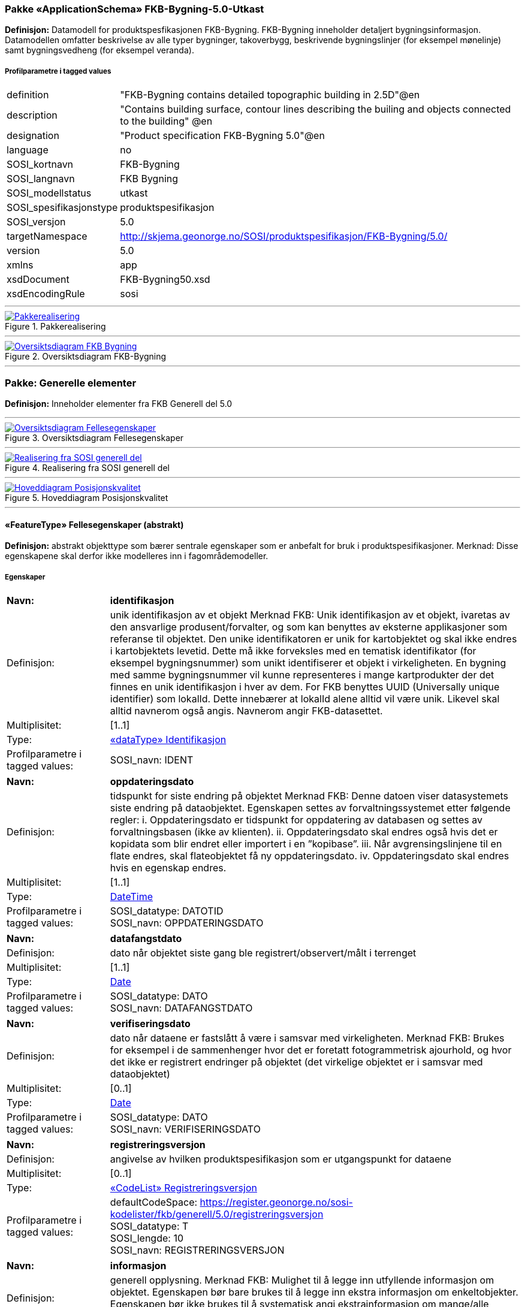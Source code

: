 === Pakke «ApplicationSchema» FKB-Bygning-5.0-Utkast
*Definisjon:* Datamodell for produktspesfikasjonen FKB-Bygning. FKB-Bygning inneholder detaljert bygningsinformasjon. Datamodellen omfatter beskrivelse av alle typer bygninger, takoverbygg, beskrivende bygningslinjer (for eksempel mønelinje) samt bygningsvedheng (for eksempel veranda).
 
===== Profilparametre i tagged values
[cols="20,80"]
|===
|definition
|"FKB-Bygning contains detailed topographic building in 2.5D"@en
 
|description
|"Contains building surface, contour lines describing the builing and objects connected to the building" @en
 
|designation
|"Product specification FKB-Bygning 5.0"@en
 
|language
|no
 
|SOSI_kortnavn
|FKB-Bygning
 
|SOSI_langnavn
|FKB Bygning
 
|SOSI_modellstatus
|utkast
 
|SOSI_spesifikasjonstype
|produktspesifikasjon
 
|SOSI_versjon
|5.0
 
|targetNamespace
|http://skjema.geonorge.no/SOSI/produktspesifikasjon/FKB-Bygning/5.0/
 
|version
|5.0
 
|xmlns
|app
 
|xsdDocument
|FKB-Bygning50.xsd
 
|xsdEncodingRule
|sosi
 
|===
 
'''
 
.Pakkerealisering 
image::diagrammer/Pakkerealisering.png[link=diagrammer/Pakkerealisering.png, Alt="Diagram med navn Pakkerealisering som viser UML-klasser beskrevet i teksten nedenfor."]
 
'''
 
.Oversiktsdiagram FKB-Bygning 
image::diagrammer/Oversiktsdiagram FKB-Bygning.png[link=diagrammer/Oversiktsdiagram FKB-Bygning.png, Alt="Diagram med navn Oversiktsdiagram FKB-Bygning som viser UML-klasser beskrevet i teksten nedenfor."]
<<<
'''
=== Pakke: Generelle elementer
*Definisjon:* Inneholder elementer fra FKB Generell del 5.0
 
'''
 
.Oversiktsdiagram Fellesegenskaper 
image::diagrammer/Oversiktsdiagram Fellesegenskaper.png[link=diagrammer/Oversiktsdiagram Fellesegenskaper.png, Alt="Diagram med navn Oversiktsdiagram Fellesegenskaper som viser UML-klasser beskrevet i teksten nedenfor."]
 
'''
 
.Realisering fra SOSI generell del 
image::diagrammer/Realisering fra SOSI generell del.png[link=diagrammer/Realisering fra SOSI generell del.png, Alt="Diagram med navn Realisering fra SOSI generell del som viser UML-klasser beskrevet i teksten nedenfor."]
 
'''
 
.Hoveddiagram Posisjonskvalitet 
image::diagrammer/Hoveddiagram Posisjonskvalitet.png[link=diagrammer/Hoveddiagram Posisjonskvalitet.png, Alt="Diagram med navn Hoveddiagram Posisjonskvalitet som viser UML-klasser beskrevet i teksten nedenfor."]
 
'''
 
[[fellesegenskaper]]
==== «FeatureType» Fellesegenskaper (abstrakt)
*Definisjon:* abstrakt objekttype som bærer sentrale egenskaper som er anbefalt for bruk i produktspesifikasjoner.    Merknad: Disse egenskapene skal derfor ikke modelleres inn i fagområdemodeller.
 
===== Egenskaper
[cols="20,80"]
|===
|*Navn:* 
|*identifikasjon*
 
|Definisjon: 
|unik identifikasjon av et objekt     Merknad FKB:  Unik identifikasjon av et objekt, ivaretas av den ansvarlige produsent/forvalter, og som kan benyttes av eksterne applikasjoner som referanse til objektet.  Den unike identifikatoren er unik for kartobjektet og skal ikke endres i kartobjektets levetid. Dette må ikke forveksles med en tematisk identifikator (for eksempel bygningsnummer) som unikt identifiserer et objekt i virkeligheten. En bygning med samme bygningsnummer vil kunne representeres i mange kartprodukter der det finnes en unik identifikasjon i hver av dem.  For FKB benyttes UUID (Universally unique identifier) som lokalId. Dette innebærer at lokalId alene alltid vil være unik. Likevel skal alltid navnerom også angis. Navnerom angir FKB-datasettet.
 
|Multiplisitet: 
|[1..1]
 
|Type: 
|<<identifikasjon,«dataType» Identifikasjon>>
|Profilparametre i tagged values: 
|
SOSI_navn: IDENT + 
|===
[cols="20,80"]
|===
|*Navn:* 
|*oppdateringsdato*
 
|Definisjon: 
|tidspunkt for siste endring på objektet     Merknad FKB:     Denne datoen viser datasystemets siste endring på dataobjektet. Egenskapen settes av forvaltningssystemet etter følgende regler:    i. Oppdateringsdato er tidspunkt for oppdatering av databasen og settes av forvaltningsbasen (ikke av klienten).    ii. Oppdateringsdato skal endres også hvis det er kopidata som blir endret eller importert i en ”kopibase”.    iii. Når avgrensingslinjene til en flate endres, skal flateobjektet få ny oppdateringsdato.    iv. Oppdateringsdato skal endres hvis en egenskap endres.
 
|Multiplisitet: 
|[1..1]
 
|Type: 
|http://skjema.geonorge.no/SOSI/basistype/DateTime[DateTime]
|Profilparametre i tagged values: 
|
SOSI_datatype: DATOTID + 
SOSI_navn: OPPDATERINGSDATO + 
|===
[cols="20,80"]
|===
|*Navn:* 
|*datafangstdato*
 
|Definisjon: 
|dato når objektet siste gang ble registrert/observert/målt i terrenget  
 
|Multiplisitet: 
|[1..1]
 
|Type: 
|http://skjema.geonorge.no/SOSI/basistype/Date[Date]
|Profilparametre i tagged values: 
|
SOSI_datatype: DATO + 
SOSI_navn: DATAFANGSTDATO + 
|===
[cols="20,80"]
|===
|*Navn:* 
|*verifiseringsdato*
 
|Definisjon: 
|dato når dataene er fastslått å være i samsvar med virkeligheten.    Merknad FKB:  Brukes for eksempel i de sammenhenger hvor det er foretatt fotogrammetrisk ajourhold, og hvor det ikke er registrert endringer på objektet (det virkelige objektet er i samsvar med dataobjektet)
 
|Multiplisitet: 
|[0..1]
 
|Type: 
|http://skjema.geonorge.no/SOSI/basistype/Date[Date]
|Profilparametre i tagged values: 
|
SOSI_datatype: DATO + 
SOSI_navn: VERIFISERINGSDATO + 
|===
[cols="20,80"]
|===
|*Navn:* 
|*registreringsversjon*
 
|Definisjon: 
|angivelse av hvilken produktspesifikasjon som er utgangspunkt  for dataene
 
|Multiplisitet: 
|[0..1]
 
|Type: 
|<<registreringsversjon,«CodeList» Registreringsversjon>>
|Profilparametre i tagged values: 
|
defaultCodeSpace: https://register.geonorge.no/sosi-kodelister/fkb/generell/5.0/registreringsversjon + 
SOSI_datatype: T + 
SOSI_lengde: 10 + 
SOSI_navn: REGISTRERINGSVERSJON + 
|===
[cols="20,80"]
|===
|*Navn:* 
|*informasjon*
 
|Definisjon: 
|generell opplysning.    Merknad FKB:  Mulighet til å legge inn utfyllende informasjon om objektet. Egenskapen bør bare brukes til å legge inn ekstra informasjon om enkeltobjekter. Egenskapen bør ikke brukes til å systematisk angi ekstrainformasjon om mange/alle objekter i et datasett.
 
|Multiplisitet: 
|[0..1]
 
|Type: 
|http://skjema.geonorge.no/SOSI/basistype/CharacterString[CharacterString]
|Profilparametre i tagged values: 
|
SOSI_datatype: T + 
SOSI_lengde: 255 + 
SOSI_navn: INFORMASJON + 
|===
===== Arv og realiseringer
[cols="20,80"]
|===
|Subtyper:
|<<annenbygning,«featureType» AnnenBygning>> +
<<takoverbygg,«featureType» Takoverbygg>> +
<<bygningsdelelinje,«featureType» Bygningsdelelinje>> +
<<bygning,«featureType» Bygning>> +
<<kvalitetpåkrevd,«FeatureType» KvalitetPåkrevd>> +
<<kvalitetopsjonell,«FeatureType» KvalitetOpsjonell>> +
|Realisering av: 
|«ApplicationSchema» Generelle typer 5.1/SOSI_Fellesegenskaper og SOSI_Objekt::«FeatureType» SOSI_Objekt +
|Realisering av: 
|«ApplicationSchema» FKB Generell del-5.0Utkast::«FeatureType» Fellesegenskaper +
|===
 
'''
 
[[kvalitetpåkrevd]]
==== «FeatureType» KvalitetPåkrevd (abstrakt)
*Definisjon:* abstrakt objekttype med påkrevet kvalitetsangivelse  
 
===== Egenskaper
[cols="20,80"]
|===
|*Navn:* 
|*kvalitet*
 
|Definisjon: 
|beskrivelse av kvaliteten på stedfestingen    Merknad: Denne er identisk med ..KVALITET i tidligere versjoner av SOSI.
 
|Multiplisitet: 
|[1..1]
 
|Type: 
|<<posisjonskvalitet,«dataType» Posisjonskvalitet>>
|Profilparametre i tagged values: 
|
SOSI_navn: KVALITET + 
|===
===== Arv og realiseringer
[cols="20,80"]
|===
|Supertype: 
|<<fellesegenskaper,«FeatureType» Fellesegenskaper>>
 
|Subtyper:
|<<beskrivendebygningsdetalj,«featureType» BeskrivendeBygningsdetalj>> +
<<bygningsavgrensning,«featureType» Bygningsavgrensning>> +
<<takoverbyggkant,«featureType» TakoverbyggKant>> +
<<bygningsvedheng,«featureType» Bygningsvedheng>> +
|Realisering av: 
|«ApplicationSchema» Generelle typer 5.1/SOSI_Fellesegenskaper og SOSI_Objekt::«FeatureType» SOSI_Objekt +
|Realisering av: 
|«ApplicationSchema» FKB Generell del-5.0Utkast::«FeatureType» KvalitetPåkrevd +
|===
 
'''
 
[[kvalitetopsjonell]]
==== «FeatureType» KvalitetOpsjonell (abstrakt)
*Definisjon:* abstrakt objekttype med valgfri kvalitetsangivelse  
 
===== Egenskaper
[cols="20,80"]
|===
|*Navn:* 
|*kvalitet*
 
|Definisjon: 
|beskrivelse av kvaliteten på stedfestingen    Merknad: Denne er identisk med ..KVALITET i tidligere versjoner av SOSI.
 
|Multiplisitet: 
|[0..1]
 
|Type: 
|<<posisjonskvalitet,«dataType» Posisjonskvalitet>>
|Profilparametre i tagged values: 
|
SOSI_navn: KVALITET + 
|===
===== Arv og realiseringer
[cols="20,80"]
|===
|Supertype: 
|<<fellesegenskaper,«FeatureType» Fellesegenskaper>>
 
|Subtyper:
|<<fiktivbygningsavgrensning,«featureType» FiktivBygningsavgrensning>> +
<<bygningsavgrensningtiltak,«featureType» BygningsavgrensningTiltak>> +
|Realisering av: 
|«ApplicationSchema» Generelle typer 5.1/SOSI_Fellesegenskaper og SOSI_Objekt::«FeatureType» SOSI_Objekt +
|===
 
'''
 
[[identifikasjon]]
==== «dataType» Identifikasjon
*Definisjon:* Unik identifikasjon av et objekt i et datasett, forvaltet av den ansvarlige produsent/forvalter, og kan benyttes av eksterne applikasjoner som stabil referanse til objektet.     Merknad 1: Denne objektidentifikasjonen må ikke forveksles med en tematisk objektidentifikasjon, slik som f.eks bygningsnummer.     Merknad 2: Denne unike identifikatoren vil ikke endres i løpet av objektets levetid, og ikke gjenbrukes i andre objekt.
 
===== Profilparametre i tagged values
[cols="20,80"]
|===
|SOSI_navn
|IDENT
 
|===
===== Egenskaper
[cols="20,80"]
|===
|*Navn:* 
|*lokalId*
 
|Definisjon: 
|lokal identifikator av et objekt    Merknad: Det er dataleverendørens ansvar å sørge for at den lokale identifikatoren er unik innenfor navnerommet. For FKB-data benyttes UUID som lokalId.
 
|Multiplisitet: 
|[1..1]
 
|Type: 
|http://skjema.geonorge.no/SOSI/basistype/CharacterString[CharacterString]
|Profilparametre i tagged values: 
|
SOSI_datatype: T + 
SOSI_lengde: 100 + 
SOSI_navn: LOKALID + 
|===
[cols="20,80"]
|===
|*Navn:* 
|*navnerom*
 
|Definisjon: 
|navnerom som unikt identifiserer datakilden til et objekt, anbefales å være en http-URI    Eksempel: http://data.geonorge.no/SentraltStedsnavnsregister/1.0    Merknad : Verdien for nanverom vil eies av den dataprodusent som har ansvar for de unike identifikatorene og må være registrert i data.geonorge.no eller data.norge.no
 
|Multiplisitet: 
|[1..1]
 
|Type: 
|http://skjema.geonorge.no/SOSI/basistype/CharacterString[CharacterString]
|Profilparametre i tagged values: 
|
SOSI_datatype: T + 
SOSI_lengde: 100 + 
SOSI_navn: NAVNEROM + 
|===
[cols="20,80"]
|===
|*Navn:* 
|*versjonId*
 
|Definisjon: 
|identifikasjon av en spesiell versjon av et geografisk objekt (instans)
 
|Multiplisitet: 
|[0..1]
 
|Type: 
|http://skjema.geonorge.no/SOSI/basistype/CharacterString[CharacterString]
|Profilparametre i tagged values: 
|
SOSI_datatype: T + 
SOSI_lengde: 100 + 
SOSI_navn: VERSJONID + 
|===
===== Arv og realiseringer
[cols="20,80"]
|===
|Realisering av: 
|«ApplicationSchema» Generelle typer 5.1/SOSI_Fellesegenskaper og SOSI_Objekt::«dataType» Identifikasjon +
|===
 
'''
 
[[posisjonskvalitet]]
==== «dataType» Posisjonskvalitet
*Definisjon:* beskrivelse av kvaliteten på stedfestingen.    Merknad:  Posisjonskvalitet er ikke konform med  kvalitetsmodellen i ISO slik den er defineret i ISO19157:2013, men er en videreføring av tildligere brukte kvalitetsegenskaper i SOSI. FKB 5.0 innfører en egen variant av datatypen Posisjonskvalitet der kodeliste målemetode er byttet ut med den mer generelle kodelista Datafangstmetode.
 
===== Profilparametre i tagged values
[cols="20,80"]
|===
|SOSI_navn
|KVALITET
 
|===
===== Egenskaper
[cols="20,80"]
|===
|*Navn:* 
|*datafangstmetode*
 
|Definisjon: 
|metode for datafangst.   Egenskapen beskriver datafangstmetode for grunnrisskoordinater (x,y), eller for både grunnriss og høyde (x,y,z) dersom det ikke er oppgitt noen verdi for datafangstmetodeHøyde.
 
|Multiplisitet: 
|[1..1]
 
|Type: 
|<<datafangstmetode,«CodeList» Datafangstmetode>>
|Profilparametre i tagged values: 
|
defaultCodeSpace: https://register.geonorge.no/sosi-kodelister/fkb/generell/5.0/datafangstmetode + 
SOSI_datatype: T + 
SOSI_lengde: 3 + 
SOSI_navn: DATAFANGSTMETODE + 
|===
[cols="20,80"]
|===
|*Navn:* 
|*nøyaktighet*
 
|Definisjon: 
|standardavviket til posisjoneringa av objektet oppgitt i cm    I de aller fleste sammenhenger benyttes en anslått eller forventet verdi for standardavvik, men dersom man har en beregnet verdi skal denne benyttes.     For objekter med punktgeometri benyttes verdi for punktstandardavvik. For objekter med kurvegeometri benyttes standardavviket for tverravviket fra kurva. For objekter med overflate- eller volumgeometri er forståelsen at standardavviket beregnes ut fra (3D) avvikene mellom sann posisjon og nærmeste punkt på overflata.     Merknad:  Verdien er ment å beskrive nøyaktigheten til objektet sammenlignet med sann verdi. Standardavvik er i utgangspunktet et mål på det tilfeldige avviket og det innebærer at vi forutsetter at det systematiske avviket i liten grad påvirker nøyaktigheten til posisjoneringa. For fotogrammetriske data settes som hovedregel verdien lik kravet til standardavvik ved datafangst. Se standarden Geodatakvalitet for nærmere definisjon av standardavvik og hvordan dette defineres, beregnes og kontrolleres.
 
|Multiplisitet: 
|[0..1]
 
|Type: 
|http://skjema.geonorge.no/SOSI/basistype/Integer[Integer]
|Profilparametre i tagged values: 
|
SOSI_datatype: H + 
SOSI_lengde: 6 + 
SOSI_navn: NØYAKTIGHET + 
|===
[cols="20,80"]
|===
|*Navn:* 
|*synbarhet*
 
|Definisjon: 
|beskrivelse av hvor godt objektene framgår i datagrunnlaget for posisjonering (f.eks. flybildene).
 
|Multiplisitet: 
|[0..1]
 
|Type: 
|<<synbarhet,«CodeList» Synbarhet>>
|Profilparametre i tagged values: 
|
defaultCodeSpace: https://register.geonorge.no/sosi-kodelister/fkb/generell/5.0/synbarhet + 
SOSI_datatype: H + 
SOSI_lengde: 1 + 
SOSI_navn: SYNBARHET + 
|===
[cols="20,80"]
|===
|*Navn:* 
|*datafangstmetodeHøyde*
 
|Definisjon: 
|metoden brukt for høyderegistrering av posisjon.    Det er bare nødvending å angi en verdi for egenskapen dersom datafangstmetode for høyde avviker fra datafangstmetode for grunnriss.    
 
|Multiplisitet: 
|[0..1]
 
|Type: 
|<<datafangstmetode,«CodeList» Datafangstmetode>>
|Profilparametre i tagged values: 
|
defaultCodeSpace: https://register.geonorge.no/sosi-kodelister/fkb/generell/5.0/datafangstmetode + 
SOSI_datatype: T + 
SOSI_lengde: 3 + 
SOSI_navn: DATAFANGSTMETODEHØYDE + 
|===
[cols="20,80"]
|===
|*Navn:* 
|*nøyaktighetHøyde*
 
|Definisjon: 
|standardavviket til posisjoneringa av objektet oppgitt i cm    I de aller fleste sammenhenger benyttes en anslått eller forventet verdi for standardavviket, men dersom man faktisk har standardavviket til posisjoneringa av objektet oppgitt i cm    I de aller fleste sammenhenger benyttes en anslått eller forventet verdi for standardavvik, men dersom man har en beregnet verdi skal denne benyttes.     Merknad:  Verdien er ment å beskrive nøyaktigheten til objektet sammenlignet med sann verdi. Standardavvik er i utgangspunktet et mål på det tilfeldige avviket og det innebærer at vi forutsetter at det systematiske avviket i liten grad påvirker nøyaktigheten til posisjoneringa. For fotogrammetriske data settes som hovedregel verdien lik kravet til standardavvik ved datafangst. Se standarden Geodatakvalitet for nærmere definisjon av standardavvik og hvordan dette defineres, beregnes og kontrolleres.    
 
|Multiplisitet: 
|[0..1]
 
|Type: 
|http://skjema.geonorge.no/SOSI/basistype/Integer[Integer]
|Profilparametre i tagged values: 
|
SOSI_datatype: H + 
SOSI_lengde: 6 + 
SOSI_navn: H-NØYAKTIGHET + 
|===
===== Restriksjoner
[cols="20,80"]
|===
|*Navn:* 
|*ugyldige datafangstmetoder for høyde*
 
|Beskrivelse: 
|inv: self.datafangstmetodeHøyde &lt;&gt; 'dig'  --Datafangstmetode Digitalisert skal ikke brukes på egenskapen datafangstmetodeHøyde
 
|===
===== Arv og realiseringer
[cols="20,80"]
|===
|Realisering av: 
|«ApplicationSchema» Generelle typer 5.1/SOSI_Fellesegenskaper og SOSI_Objekt::«dataType» Posisjonskvalitet +
|===
 
'''
 
[[synbarhet]]
==== «CodeList» Synbarhet
*Definisjon:* synbarhet beskriver hvor godt objektene framgår i datagrunnlaget for posisjonering (f.eks. flybildene).
 
===== Profilparametre i tagged values
[cols="20,80"]
|===
|asDictionary
|true
 
|codeList
|https://register.geonorge.no/sosi-kodelister/fkb/generell/5.0/synbarhet
 
|SOSI_datatype
|H
 
|SOSI_lengde
|1
 
|SOSI_navn
|SYNBARHET
 
|===
 
'''
 
[[datafangstmetode]]
==== «CodeList» Datafangstmetode
*Definisjon:* metode for datafangst.     Datafangstmetoden beskriver hvordan selve vektordataene er posisjonert fra et datagrunnlag (observasjoner med landmålingsutstyr, fotogrammetrisk stereomodell, digital terrengmodell etc.) og ikke prosessen med å innhente det bakenforliggende datagrunnlaget.
 
===== Profilparametre i tagged values
[cols="20,80"]
|===
|asDictionary
|true
 
|codeList
|https://register.geonorge.no/sosi-kodelister/fkb/generell/5.0/datafangstmetode
 
|SOSI_datatype
|T
 
|SOSI_lengde
|3
 
|SOSI_navn
|DATAFANGSTMETODE
 
|===
 
'''
 
[[registreringsversjon]]
==== «CodeList» Registreringsversjon
*Definisjon:* FKB-verjson som ligger til grunn for registrering. Mest relevant for data som er fotogrammetrisk registrert.
 
===== Profilparametre i tagged values
[cols="20,80"]
|===
|asDictionary
|true
 
|codeList
|https://register.geonorge.no/sosi-kodelister/fkb/generell/5.0/registreringsversjon
 
|SOSI_datatype
|T
 
|SOSI_lengde
|10
 
|SOSI_navn
|REGISTRERINGSVERSJON
 
|===
 
'''
 
[[høydereferanse]]
==== «CodeList» Høydereferanse
*Definisjon:* koordinatregistering utført på topp eller bunn av et objekt
 
===== Profilparametre i tagged values
[cols="20,80"]
|===
|asDictionary
|true
 
|codeList
|https://register.geonorge.no/sosi-kodelister/fkb/generell/5.0/hoydereferanse
 
|SOSI_datatype
|T
 
|SOSI_lengde
|6
 
|SOSI_navn
|HREF
 
|===
 
'''
 
[[medium]]
==== «CodeList» Medium
*Definisjon:* objektets beliggenhet i forhold til jordoverflaten    Eksempel:  Veg på bro, i tunnel, inne i et bygningsmessig anlegg, etc.
 
===== Profilparametre i tagged values
[cols="20,80"]
|===
|asDictionary
|true
 
|codeList
|https://register.geonorge.no/sosi-kodelister/fkb/generell/5.0/medium
 
|SOSI_datatype
|T
 
|SOSI_lengde
|1
 
|SOSI_navn
|MEDIUM
 
|===
<<<
'''
=== Pakke: Bygninger
*Definisjon:* Inneholder elementer fra SOSI Bygg 4.5, Bygningspunkt
 
'''
 
.Oversiktsdiagram Bygning 
image::diagrammer/Oversiktsdiagram Bygning.png[link=diagrammer/Oversiktsdiagram Bygning.png, Alt="Diagram med navn Oversiktsdiagram Bygning som viser UML-klasser beskrevet i teksten nedenfor."]
 
'''
 
.Realisering fra Bygg 4.5 - Bygningspunkt 
image::diagrammer/Realisering fra Bygg 4.5 - Bygningspunkt.png[link=diagrammer/Realisering fra Bygg 4.5 - Bygningspunkt.png, Alt="Diagram med navn Realisering fra Bygg 4.5 - Bygningspunkt som viser UML-klasser beskrevet i teksten nedenfor."]
 
'''
 
.Hoveddiagram Bygning - objekttyper og kodelister 
image::diagrammer/Hoveddiagram Bygning - objekttyper og kodelister.png[link=diagrammer/Hoveddiagram Bygning - objekttyper og kodelister.png, Alt="Diagram med navn Hoveddiagram Bygning - objekttyper og kodelister som viser UML-klasser beskrevet i teksten nedenfor."]
 
'''
 
.Hoveddiagram Bygning - flateavgrensning 
image::diagrammer/Hoveddiagram Bygning - flateavgrensning.png[link=diagrammer/Hoveddiagram Bygning - flateavgrensning.png, Alt="Diagram med navn Hoveddiagram Bygning - flateavgrensning som viser UML-klasser beskrevet i teksten nedenfor."]
 
'''
 
[[bygning]]
==== «featureType» Bygning
*Definisjon:* bygning som er registrert i matrikkelen
 
 
'''
.Illustrasjon av objekttype Bygning
image::http://skjema.geonorge.no/SOSI/produktspesifikasjon/FKB-Bygning/5.0/figurer/objtype_bygning.png[link=http://skjema.geonorge.no/SOSI/produktspesifikasjon/FKB-Bygning/5.0/figurer/objtype_bygning.png, Alt="Bilde av et eksempel på objekttypen Bygning, eventuelt med påtegning av streker som viser hvor geometrien til objektet skal måles fra."]
===== Egenskaper
[cols="20,80"]
|===
|*Navn:* 
|*område*
 
|Definisjon: 
|objektets utstrekning
 
|Multiplisitet: 
|[0..1]
 
|Type: 
|<<flate,Flate>>
|===
[cols="20,80"]
|===
|*Navn:* 
|*posisjon*
 
|Definisjon: 
|sted som objektet eksisterer på. Punktet er en kopi av bygningspunktet i matrikkelen  
 
|Multiplisitet: 
|[1..1]
 
|Type: 
|<<punkt,Punkt>>
|===
[cols="20,80"]
|===
|*Navn:* 
|*bygningsnummer*
 
|Definisjon: 
|nummerering av bygninger fra Matrikkelen. Nummeret er unikt og landsdekkende.
 
|Multiplisitet: 
|[1..1]
 
|Type: 
|<<integer,«dataType» Integer>>
|Profilparametre i tagged values: 
|
SOSI_datatype: H + 
SOSI_lengde: 9 + 
SOSI_navn: BYGGNR + 
|===
[cols="20,80"]
|===
|*Navn:* 
|*bygningstype*
 
|Definisjon: 
|beskrivelse av hva bygningen faktisk er brukt til, eventuelt hva bygningen er godkjent til.
 
|Multiplisitet: 
|[1..1]
 
|Type: 
|<<bygningstype,«CodeList» Bygningstype>>
|Profilparametre i tagged values: 
|
defaultCodeSpace: https://register.geonorge.no/sosi-kodelister/fkb/bygning/5.0/bygningstype + 
SOSI_datatype: H + 
SOSI_lengde: 3 + 
SOSI_navn: BYGGTYP_NBR + 
|===
[cols="20,80"]
|===
|*Navn:* 
|*bygningsstatus*
 
|Definisjon: 
|informasjon om bygningens status
 
|Multiplisitet: 
|[1..1]
 
|Type: 
|<<bygningsstatus,«CodeList» Bygningsstatus>>
|Profilparametre i tagged values: 
|
defaultCodeSpace: https://register.geonorge.no/sosi-kodelister/fkb/bygning/5.0/bygningsstatus + 
SOSI_datatype: T + 
SOSI_lengde: 2 + 
SOSI_navn: BYGGSTAT + 
|===
[cols="20,80"]
|===
|*Navn:* 
|*kommunenummer*
 
|Definisjon: 
|nummerering av kommuner i henhold til Statistisk sentralbyrå sin offisielle liste
 
|Multiplisitet: 
|[1..1]
 
|Type: 
|<<kommunenummer,«CodeList» Kommunenummer>>
|Profilparametre i tagged values: 
|
defaultCodeSpace: ttps://register.geonorge.no/sosi-kodelister/kommunenummer-alle + 
SOSI_datatype: T + 
SOSI_lengde: 4 + 
SOSI_navn: KOMM + 
|===
[cols="20,80"]
|===
|*Navn:* 
|*medium*
 
|Definisjon: 
|objektets beliggenhet i forhold til jordoverflaten  
 
|Multiplisitet: 
|[1..1]
 
|Type: 
|<<medium,«CodeList» Medium>>
|Profilparametre i tagged values: 
|
defaultCodeSpace: https://register.geonorge.no/sosi-kodelister/fkb/generell/5.0/medium + 
SOSI_datatype: T + 
SOSI_lengde: 1 + 
SOSI_navn: MEDIUM + 
|===
===== Roller
[cols="20,80"]
|===
|*Rollenavn:* 
|*vedhengTilBygning*
 
|Definisjon:
|Bygning kjenner sine vedheng
 
|Multiplisitet: 
|[0..*]
 
|Til klasse
|<<bygningsvedheng,«featureType» Bygningsvedheng>>
|===
[cols="20,80"]
|===
|*Rollenavn:* 
|*beskriverBygning*
 
|Definisjon:
|bygningen kjenner hvilke beskrivede bygningsdetaljer som tilhører bygningen
 
|Multiplisitet: 
|[0..*]
 
|Til klasse
|<<beskrivendebygningsdetalj,«featureType» BeskrivendeBygningsdetalj>>
|===
[cols="20,80"]
|===
|*Rollenavn:* 
|*avgrensesAvBygningsavgrensningTiltak*
 
|Definisjon:
|Krav til delt flategeometri. Avgrensning av bygning ved hjelp av geometriobjekter fra tiltaksbasen.  
 
|Multiplisitet: 
|[0..*]
 
|Til klasse
|<<bygningsavgrensningtiltak,«featureType» BygningsavgrensningTiltak>>
|===
[cols="20,80"]
|===
|*Rollenavn:* 
|*avgrensesAvBygningsavgrensning*
 
|Definisjon:
|Krav til delt flategeometri. Avgrensning av bygning med en innmålt avgrensningslinje
 
|Multiplisitet: 
|[0..*]
 
|Til klasse
|<<bygningsavgrensning,«featureType» Bygningsavgrensning>>
|===
[cols="20,80"]
|===
|*Rollenavn:* 
|*avgrensesAvFiktivBygningsavgrensning*
 
|Definisjon:
|Krav til delt flategeometri. Avgrensning av bygning med en fiktiv avgrensningslinje
 
|Multiplisitet: 
|[0..*]
 
|Til klasse
|<<fiktivbygningsavgrensning,«featureType» FiktivBygningsavgrensning>>
|===
[cols="20,80"]
|===
|*Rollenavn:* 
|*avgrensesAvBygningsdelelinje*
 
|Definisjon:
|Krav til delt flategeometri. Avgrensning av bygning ved hjelp av bygningsdelelinje
 
|Multiplisitet: 
|[0..*]
 
|Til klasse
|<<bygningsdelelinje,«featureType» Bygningsdelelinje>>
|===
===== Restriksjoner
[cols="20,80"]
|===
|*Navn:* 
|*avgrensningsobjekter i samsvar med områdegeometri*
 
|Beskrivelse: 
|--ingen OCL, restriksjonen implementeres manuelt  --Område-geometrien skal være lik summen av geometriene til de assosierte avgrensningsobjektene
 
|===
[cols="20,80"]
|===
|*Navn:* 
|*posisjon innenfor område*
 
|Beskrivelse: 
|--ingen OCL, restriksjonen implementeres manuelt  --Dersom det finnes område-geometri skal posisjon-geometrien ligge innenfor område-geometrien
 
|===
===== Arv og realiseringer
[cols="20,80"]
|===
|Supertype: 
|<<fellesegenskaper,«FeatureType» Fellesegenskaper>>
 
|Realisering av: 
|«ApplicationSchema» Bygg-4.5/Bygningspunkt::«featureType» Bygning +
|===
 
'''
 
[[annenbygning]]
==== «featureType» AnnenBygning
*Definisjon:* bygning som ikke er registrert  i matrikkelen
 
 
'''
.Illustrasjon av objekttype AnnenBygning
image::http://skjema.geonorge.no/SOSI/produktspesifikasjon/FKB-Bygning/5.0/figurer/objtype_annenbygning.png[link=http://skjema.geonorge.no/SOSI/produktspesifikasjon/FKB-Bygning/5.0/figurer/objtype_annenbygning.png, Alt="Bilde av et eksempel på objekttypen AnnenBygning, eventuelt med påtegning av streker som viser hvor geometrien til objektet skal måles fra."]
===== Egenskaper
[cols="20,80"]
|===
|*Navn:* 
|*område*
 
|Definisjon: 
|objektets utstrekning
 
|Multiplisitet: 
|[1..1]
 
|Type: 
|<<flate,Flate>>
|===
[cols="20,80"]
|===
|*Navn:* 
|*posisjon*
 
|Definisjon: 
|sted som objektet eksisterer på
 
|Multiplisitet: 
|[0..1]
 
|Type: 
|<<punkt,Punkt>>
|===
[cols="20,80"]
|===
|*Navn:* 
|*medium*
 
|Definisjon: 
|objektets beliggenhet i forhold til jordoverflaten
 
|Multiplisitet: 
|[1..1]
 
|Type: 
|<<medium,«CodeList» Medium>>
|Profilparametre i tagged values: 
|
defaultCodeSpace: https://register.geonorge.no/sosi-kodelister/fkb/generell/5.0/medium + 
SOSI_datatype: T + 
SOSI_lengde: 1 + 
SOSI_navn: MEDIUM + 
|===
===== Roller
[cols="20,80"]
|===
|*Rollenavn:* 
|*avgrensesAvBygningsavgrensning*
 
|Definisjon:
|Krav til delt flategeometri. Avgrensning av bygning (som ikke ligger i matrikkel) med en innmålt avgrensningslinje.
 
|Multiplisitet: 
|[0..*]
 
|Til klasse
|<<bygningsavgrensning,«featureType» Bygningsavgrensning>>
|===
[cols="20,80"]
|===
|*Rollenavn:* 
|*avgrensesAvBygningsavgrensningTiltak*
 
|Definisjon:
|Krav til delt flategeometri. Avgrensning av bygning (som ikke ligger i matrikkel)  ved hjelp av geometriobjekter fra tiltaksbasen.
 
|Multiplisitet: 
|[0..*]
 
|Til klasse
|<<bygningsavgrensningtiltak,«featureType» BygningsavgrensningTiltak>>
|===
[cols="20,80"]
|===
|*Rollenavn:* 
|*beskriverAnnenBygning*
 
|Definisjon:
|AnnenBygning kjenner hvilke beskrivede bygningsdetaljer som tilhører bygningen
 
|Multiplisitet: 
|[0..*]
 
|Til klasse
|<<beskrivendebygningsdetalj,«featureType» BeskrivendeBygningsdetalj>>
|===
[cols="20,80"]
|===
|*Rollenavn:* 
|*vedhengTilAnnenBygning*
 
|Definisjon:
|AnnenBygning kjenner sine bygningsvedheng
 
|Multiplisitet: 
|[0..*]
 
|Til klasse
|<<bygningsvedheng,«featureType» Bygningsvedheng>>
|===
[cols="20,80"]
|===
|*Rollenavn:* 
|*avgrensesAvFiktivBygningsavgrensning*
 
|Definisjon:
|Krav til delt flategeometri. Avgrensning av bygning (som ikke ligger i matrikkel) med en fiktiv avgrensningslinje
 
|Multiplisitet: 
|[0..*]
 
|Til klasse
|<<fiktivbygningsavgrensning,«featureType» FiktivBygningsavgrensning>>
|===
===== Restriksjoner
[cols="20,80"]
|===
|*Navn:* 
|*avgrensningsobjekter i samsvar med områdegeometri*
 
|Beskrivelse: 
|--ingen OCL, restriksjonen implementeres manuelt  --Område-geometrien skal være lik summen av geometriene til de assosierte avgrensningsobjektene
 
|===
[cols="20,80"]
|===
|*Navn:* 
|*posisjon innenfor område*
 
|Beskrivelse: 
|--ingen OCL, restriksjonen implementeres manuelt  --Dersom det finns område-geometri skal posisjon-geometrien ligge innenfor område-geometrien
 
|===
===== Arv og realiseringer
[cols="20,80"]
|===
|Supertype: 
|<<fellesegenskaper,«FeatureType» Fellesegenskaper>>
 
|Realisering av: 
|«ApplicationSchema» Bygg-4.5/Bygningspunkt::«featureType» AnnenBygning +
|===
 
'''
 
[[bygningsstatus]]
==== «CodeList» Bygningsstatus
*Definisjon:* Bygningsstatuskoder fra matrikkelen som benyttes i FKB-Bygning
 
===== Profilparametre i tagged values
[cols="20,80"]
|===
|asDictionary
|true
 
|codeList
|https://register.geonorge.no/sosi-kodelister/fkb/bygning/5.0/bygningsstatus
 
|SOSI_datatype
|T
 
|SOSI_lengde
|2
 
|SOSI_navn
|BYGGSTAT
 
|===
 
'''
 
[[bygningstype]]
==== «CodeList» Bygningstype
*Definisjon:* Bygningstyper fra matrikkelen som benyttes i FKB-Bygning
 
===== Profilparametre i tagged values
[cols="20,80"]
|===
|asDictionary
|true
 
|codeList
|https://register.geonorge.no/sosi-kodelister/fkb/bygning/5.0/bygningstype
 
|SOSI_datatype
|H
 
|SOSI_lengde
|3
 
|SOSI_navn
|BYGGTYP_NBR
 
|===
 
'''
 
[[kommunenummer]]
==== «CodeList» Kommunenummer
*Definisjon:* nummerering av kommuner i henhold til SSB sin offisielle liste.
 
===== Profilparametre i tagged values
[cols="20,80"]
|===
|asDictionary
|true
 
|codeList
|https://register.geonorge.no/sosi-kodelister/kommunenummer-alle
 
|SOSI_datatype
|T
 
|SOSI_lengde
|4
 
|SOSI_navn
|KOMM
 
|===
<<<
'''
=== Pakke: Bygningsavgrensning
*Definisjon:* Inneholder elementer fra SOSI Bygg 4.5, Bygningsavgrensning
 
'''
 
.Oversiktsdiagram Bygningsavgrensning 
image::diagrammer/Oversiktsdiagram Bygningsavgrensning.png[link=diagrammer/Oversiktsdiagram Bygningsavgrensning.png, Alt="Diagram med navn Oversiktsdiagram Bygningsavgrensning som viser UML-klasser beskrevet i teksten nedenfor."]
 
'''
 
.Realisering fra Bygg 4.5 - Bygningsavgrensning 
image::diagrammer/Realisering fra Bygg 4.5 - Bygningsavgrensning.png[link=diagrammer/Realisering fra Bygg 4.5 - Bygningsavgrensning.png, Alt="Diagram med navn Realisering fra Bygg 4.5 - Bygningsavgrensning som viser UML-klasser beskrevet i teksten nedenfor."]
 
'''
 
.Hoveddiagram Bygningsavgrensning - Objekttyper med egenskaper 
image::diagrammer/Hoveddiagram Bygningsavgrensning - Objekttyper med egenskaper.png[link=diagrammer/Hoveddiagram Bygningsavgrensning - Objekttyper med egenskaper.png, Alt="Diagram med navn Hoveddiagram Bygningsavgrensning - Objekttyper med egenskaper som viser UML-klasser beskrevet i teksten nedenfor."]
 
'''
 
[[bygningsavgrensning]]
==== «featureType» Bygningsavgrensning (abstrakt)
*Definisjon:* abstrakt supertype som bærer geometrien til avgrensningslinjene. Vil aldri realiseres som en objekttype
 
===== Egenskaper
[cols="20,80"]
|===
|*Navn:* 
|*grense*
 
|Definisjon: 
|forløp som følger objektets sentrale del (ytterkant)
 
|Multiplisitet: 
|[1..1]
 
|Type: 
|<<kurve,Kurve>>
|===
===== Arv og realiseringer
[cols="20,80"]
|===
|Supertype: 
|<<kvalitetpåkrevd,«FeatureType» KvalitetPåkrevd>>
 
|Subtyper:
|<<grunnmur,«featureType» Grunnmur>> +
<<takkant,«featureType» Takkant>> +
<<fasadeliv,«featureType» Fasadeliv>> +
|Realisering av: 
|«ApplicationSchema» Bygg-4.5/Bygningsavgrensning::«featureType» Bygningsavgrensning +
|===
 
'''
 
[[bygningsavgrensningtiltak]]
==== «featureType» BygningsavgrensningTiltak
*Definisjon:* Bygningsavgrensning hentet fra FKB-Tiltak. Dataene er tatt fra plan og er ikke innmålt i terrenget.
 
 
'''
.Illustrasjon av objekttype BygningsavgrensningTiltak
image::http://skjema.geonorge.no/SOSI/produktspesifikasjon/FKB-Bygning/5.0/figurer/objtype_bygningsavgrensningtiltak.png[link=http://skjema.geonorge.no/SOSI/produktspesifikasjon/FKB-Bygning/5.0/figurer/objtype_bygningsavgrensningtiltak.png, Alt="Bilde av et eksempel på objekttypen BygningsavgrensningTiltak, eventuelt med påtegning av streker som viser hvor geometrien til objektet skal måles fra."]
===== Egenskaper
[cols="20,80"]
|===
|*Navn:* 
|*grense*
 
|Definisjon: 
|forløp som følger objektets sentrale del (ytterkant)
 
|Multiplisitet: 
|[1..1]
 
|Type: 
|http://skjema.geonorge.no/SOSI/basistype/Kurve[Kurve]
|===
[cols="20,80"]
|===
|*Navn:* 
|*medium*
 
|Definisjon: 
|objektets beliggenhet i forhold til jordoverflaten
 
|Multiplisitet: 
|[1..1]
 
|Type: 
|<<medium,«CodeList» Medium>>
|Profilparametre i tagged values: 
|
defaultCodeSpace: https://register.geonorge.no/sosi-kodelister/fkb/generell/5.0/medium + 
SOSI_datatype: T + 
SOSI_lengde: 1 + 
SOSI_navn: MEDIUM + 
|===
[cols="20,80"]
|===
|*Navn:* 
|*høydereferanse*
 
|Definisjon: 
|koordinatregistering utført på topp eller bunn av et objekt
 
|Multiplisitet: 
|[1..1]
 
|Type: 
|<<høydereferanse,«CodeList» Høydereferanse>>
|Profilparametre i tagged values: 
|
defaultCodeSpace: https://register.geonorge.no/sosi-kodelister/fkb/generell/5.0/hoydereferanse + 
SOSI_datatype: T + 
SOSI_lengde: 6 + 
SOSI_navn: HREF + 
|===
===== Arv og realiseringer
[cols="20,80"]
|===
|Supertype: 
|<<kvalitetopsjonell,«FeatureType» KvalitetOpsjonell>>
 
|===
 
'''
 
[[bygningsdelelinje]]
==== «featureType» Bygningsdelelinje
*Definisjon:* linje mellom to bygninger (bygninger registrert i Matrikkelen) som står inntil hverandre  Merknad: Det kan ofte være vanskelig å registrere bygningsdelelinjer nøyaktig. Usikkerhet i fastleggelsen av bygningsdelelinjen skal synliggjøres gjennom kvalitetskoding (f.eks posisjonskvalitet 81 50).
 
 
'''
.Illustrasjon av objekttype Bygningsdelelinje
image::http://skjema.geonorge.no/SOSI/produktspesifikasjon/FKB-Bygning/5.0/figurer/objtype_bygningsdelelinje.png[link=http://skjema.geonorge.no/SOSI/produktspesifikasjon/FKB-Bygning/5.0/figurer/objtype_bygningsdelelinje.png, Alt="Bilde av et eksempel på objekttypen Bygningsdelelinje, eventuelt med påtegning av streker som viser hvor geometrien til objektet skal måles fra."]
===== Egenskaper
[cols="20,80"]
|===
|*Navn:* 
|*grense*
 
|Definisjon: 
|forløp som følger objektets sentrale del (ytterkant)
 
|Multiplisitet: 
|[1..1]
 
|Type: 
|<<kurve,Kurve>>
|===
[cols="20,80"]
|===
|*Navn:* 
|*treDNivå*
 
|Definisjon: 
|hvilken 3D framstillingsmulighet (angitt i 6 nivåer) bygningen kan framstilles i.
 
|Multiplisitet: 
|[1..1]
 
|Type: 
|<<trednivå,«CodeList» TreDNivå>>
|Profilparametre i tagged values: 
|
defaultCodeSpace: https://register.geonorge.no/sosi-kodelister/fkb/bygning/5.0/tredniv%c3%a5 + 
SOSI_datatype: T + 
SOSI_lengde: 1 + 
SOSI_navn: TRE_D_NIVÅ + 
|===
===== Arv og realiseringer
[cols="20,80"]
|===
|Supertype: 
|<<fellesegenskaper,«FeatureType» Fellesegenskaper>>
 
|Realisering av: 
|«ApplicationSchema» Bygg-4.5/Bygningsavgrensning::«featureType» Bygningsdelelinje +
|===
 
'''
 
[[fasadeliv]]
==== «featureType» Fasadeliv
*Definisjon:* bygningens ytre avgrensing i fasaderiss
 
 
'''
.Illustrasjon av objekttype Fasadeliv
image::http://skjema.geonorge.no/SOSI/produktspesifikasjon/FKB-Bygning/5.0/figurer/objtype_fasadeliv.png[link=http://skjema.geonorge.no/SOSI/produktspesifikasjon/FKB-Bygning/5.0/figurer/objtype_fasadeliv.png, Alt="Bilde av et eksempel på objekttypen Fasadeliv, eventuelt med påtegning av streker som viser hvor geometrien til objektet skal måles fra."]
===== Egenskaper
[cols="20,80"]
|===
|*Navn:* 
|*medium*
 
|Definisjon: 
|objektets beliggenhet i forhold til jordoverflaten
 
|Multiplisitet: 
|[1..1]
 
|Type: 
|<<medium,«CodeList» Medium>>
|Profilparametre i tagged values: 
|
defaultCodeSpace: https://register.geonorge.no/sosi-kodelister/fkb/generell/5.0/medium + 
SOSI_datatype: T + 
SOSI_lengde: 1 + 
SOSI_navn: MEDIUM + 
|===
[cols="20,80"]
|===
|*Navn:* 
|*høydereferanse*
 
|Definisjon: 
|koordinatregistering utført på topp eller bunn av et objekt
 
|Multiplisitet: 
|[1..1]
 
|Type: 
|<<høydereferanse,«CodeList» Høydereferanse>>
|Profilparametre i tagged values: 
|
defaultCodeSpace: https://register.geonorge.no/sosi-kodelister/fkb/generell/5.0/hoydereferanse + 
SOSI_datatype: T + 
SOSI_lengde: 6 + 
SOSI_navn: HREF + 
|===
[cols="20,80"]
|===
|*Navn:* 
|*skalAvgrenseBygning*
 
|Definisjon: 
|angivelse av om fasadeliv skal benyttes til å danne bygningsflate. Defaultverdi er Nei, dvs. at fasadeliv kun benyttes til flateavgrensning dersom skalAvgrenseBygning = Ja.    Merknad:  Fasadeliv (hele eller deler av fasaden) vil i mange tilfeller eksistere i tillegg til Takkant. Egenskapen kan da benyttes til å angi at enten takriss eller fasadelivriss skal danne Bygningsavgrensning for bygningsflaten (normalt benyttes Takkant til riss hvis begge eksisterer).
 
|Multiplisitet: 
|[1..1]
 
|Type: 
|http://skjema.geonorge.no/SOSI/basistype/Boolean[Boolean]
|Profilparametre i tagged values: 
|
SOSI_datatype: BOOLSK + 
SOSI_navn: SKAL_AVGR_BYGN + 
|===
===== Arv og realiseringer
[cols="20,80"]
|===
|Supertype: 
|<<bygningsavgrensning,«featureType» Bygningsavgrensning>>
 
|===
 
'''
 
[[fiktivbygningsavgrensning]]
==== «featureType» FiktivBygningsavgrensning
*Definisjon:* fiktiv avgrensing av bygning  Merknad: Brukes når deler av takkant, fasadeliv, grunnmur eller bygningsdelelinje er ukjent for at det skal bli mulig å danne en flate.  Fiktiv bygningsavgrensing benyttes også for å lage flater for underjordiske bygninger og som fiktiv linje på takoverbygg der takoverbyggkant mangler.
 
 
'''
.Illustrasjon av objekttype FiktivBygningsavgrensning
image::http://skjema.geonorge.no/SOSI/produktspesifikasjon/FKB-Bygning/5.0/figurer/objtype_fiktivbygningsavgrensning.png[link=http://skjema.geonorge.no/SOSI/produktspesifikasjon/FKB-Bygning/5.0/figurer/objtype_fiktivbygningsavgrensning.png, Alt="Bilde av et eksempel på objekttypen FiktivBygningsavgrensning, eventuelt med påtegning av streker som viser hvor geometrien til objektet skal måles fra."]
===== Egenskaper
[cols="20,80"]
|===
|*Navn:* 
|*grense*
 
|Definisjon: 
|forløp som følger objektets sentrale del (ytterkant)
 
|Multiplisitet: 
|[1..1]
 
|Type: 
|<<kurve,Kurve>>
|===
[cols="20,80"]
|===
|*Navn:* 
|*medium*
 
|Definisjon: 
|objektets beliggenhet i forhold til jordoverflaten
 
|Multiplisitet: 
|[1..1]
 
|Type: 
|<<medium,«CodeList» Medium>>
|Profilparametre i tagged values: 
|
defaultCodeSpace: https://register.geonorge.no/sosi-kodelister/fkb/generell/5.0/medium + 
|===
===== Arv og realiseringer
[cols="20,80"]
|===
|Supertype: 
|<<kvalitetopsjonell,«FeatureType» KvalitetOpsjonell>>
 
|Realisering av: 
|«ApplicationSchema» Bygg-4.5/Bygningsavgrensning::«featureType» FiktivBygningsavgrensning +
|===
 
'''
 
[[grunnmur]]
==== «featureType» Grunnmur
*Definisjon:* bygningens ytteravgrensning langs grunnmur  Merknad: Høydereferanse  angis med høydereferanse. Grunnrissreferanse er ytterkant av grunnmur.  Merknad: Kan benyttes for bygning under oppføring eller for bygning som er revet/nedbrent
 
 
'''
.Illustrasjon av objekttype Grunnmur
image::http://skjema.geonorge.no/SOSI/produktspesifikasjon/FKB-Bygning/5.0/figurer/objtype_grunnmur.png[link=http://skjema.geonorge.no/SOSI/produktspesifikasjon/FKB-Bygning/5.0/figurer/objtype_grunnmur.png, Alt="Bilde av et eksempel på objekttypen Grunnmur, eventuelt med påtegning av streker som viser hvor geometrien til objektet skal måles fra."]
===== Egenskaper
[cols="20,80"]
|===
|*Navn:* 
|*medium*
 
|Definisjon: 
|objektets beliggenhet i forhold til jordoverflaten
 
|Multiplisitet: 
|[1..1]
 
|Type: 
|<<medium,«CodeList» Medium>>
|Profilparametre i tagged values: 
|
defaultCodeSpace: https://register.geonorge.no/sosi-kodelister/fkb/generell/5.0/medium + 
SOSI_datatype: T + 
SOSI_lengde: 1 + 
SOSI_navn: MEDIUM + 
|===
[cols="20,80"]
|===
|*Navn:* 
|*høydereferanse*
 
|Definisjon: 
|koordinatregistering utført på topp eller bunn av et objekt
 
|Multiplisitet: 
|[1..1]
 
|Type: 
|<<høydereferanse,«CodeList» Høydereferanse>>
|Profilparametre i tagged values: 
|
defaultCodeSpace: https://register.geonorge.no/sosi-kodelister/fkb/generell/5.0/hoydereferanse + 
SOSI_datatype: T + 
SOSI_lengde: 6 + 
SOSI_navn: HREF + 
|===
===== Arv og realiseringer
[cols="20,80"]
|===
|Supertype: 
|<<bygningsavgrensning,«featureType» Bygningsavgrensning>>
 
|===
 
'''
 
[[takkant]]
==== «featureType» Takkant
*Definisjon:* bygningens ytre takflateavgrensing  Merknad: Høydereferansen er de målte punktene på taket.   Merknad: Dersom deler av takkanten ikke er synlig kodes den synlige delen som takkant- og den ikke synlige som fiktiv bygningsavgrensning.
 
 
'''
.Illustrasjon av objekttype Takkant
image::http://skjema.geonorge.no/SOSI/produktspesifikasjon/FKB-Bygning/5.0/figurer/objtype_takkant.png[link=http://skjema.geonorge.no/SOSI/produktspesifikasjon/FKB-Bygning/5.0/figurer/objtype_takkant.png, Alt="Bilde av et eksempel på objekttypen Takkant, eventuelt med påtegning av streker som viser hvor geometrien til objektet skal måles fra."]
===== Egenskaper
[cols="20,80"]
|===
|*Navn:* 
|*medium*
 
|Definisjon: 
|objektets beliggenhet i forhold til jordoverflaten
 
|Multiplisitet: 
|[1..1]
 
|Type: 
|<<medium,«CodeList» Medium>>
|Profilparametre i tagged values: 
|
defaultCodeSpace: https://register.geonorge.no/sosi-kodelister/fkb/generell/5.0/medium + 
SOSI_datatype: T + 
SOSI_lengde: 1 + 
SOSI_navn: MEDIUM + 
|===
[cols="20,80"]
|===
|*Navn:* 
|*treDNivå*
 
|Definisjon: 
|hvilken 3D framstillingsmulighet (angitt i 6 nivåer) bygningen kan framstilles i.
 
|Multiplisitet: 
|[1..1]
 
|Type: 
|<<trednivå,«CodeList» TreDNivå>>
|Profilparametre i tagged values: 
|
defaultCodeSpace: https://register.geonorge.no/sosi-kodelister/fkb/bygning/5.0/tredniv%c3%a5 + 
SOSI_datatype: H + 
SOSI_lengde: 1 + 
SOSI_navn: TRE_D_NIVÅ + 
|===
[cols="20,80"]
|===
|*Navn:* 
|*takskjegg*
 
|Definisjon: 
|avstanden fra veggliv til takkant målt i cm
 
|Multiplisitet: 
|[0..1]
 
|Type: 
|<<integer,«dataType» Integer>>
|Profilparametre i tagged values: 
|
SOSI_datatype: H + 
SOSI_lengde: 3 + 
SOSI_navn: TAKSKJEGG + 
|===
===== Arv og realiseringer
[cols="20,80"]
|===
|Supertype: 
|<<bygningsavgrensning,«featureType» Bygningsavgrensning>>
 
|===
<<<
'''
=== Pakke: BeskrivendeBygningslinjer
*Definisjon:* Inneholder elementer fra SOSI Bygg 4.5, BeskrivendeBygningslinjer
 
'''
 
.Oversiktsdiagram BeskrivendeBygningslinjer 
image::diagrammer/Oversiktsdiagram BeskrivendeBygningslinjer.png[link=diagrammer/Oversiktsdiagram BeskrivendeBygningslinjer.png, Alt="Diagram med navn Oversiktsdiagram BeskrivendeBygningslinjer som viser UML-klasser beskrevet i teksten nedenfor."]
 
'''
 
.Realisering fra Bygg 4.5 - BeskrivendeBygningslinjer 
image::diagrammer/Realisering fra Bygg 4.5 - BeskrivendeBygningslinjer.png[link=diagrammer/Realisering fra Bygg 4.5 - BeskrivendeBygningslinjer.png, Alt="Diagram med navn Realisering fra Bygg 4.5 - BeskrivendeBygningslinjer som viser UML-klasser beskrevet i teksten nedenfor."]
 
'''
 
.Hoveddiagram BeskrivendeBygningslinjer - objekttyper og kodelister 
image::diagrammer/Hoveddiagram BeskrivendeBygningslinjer - objekttyper og kodelister.png[link=diagrammer/Hoveddiagram BeskrivendeBygningslinjer - objekttyper og kodelister.png, Alt="Diagram med navn Hoveddiagram BeskrivendeBygningslinjer - objekttyper og kodelister som viser UML-klasser beskrevet i teksten nedenfor."]
 
'''
 
.Hoveddiagram BeskrivendeBygningslinjer - Assosiasjoner 
image::diagrammer/Hoveddiagram BeskrivendeBygningslinjer - Assosiasjoner.png[link=diagrammer/Hoveddiagram BeskrivendeBygningslinjer - Assosiasjoner.png, Alt="Diagram med navn Hoveddiagram BeskrivendeBygningslinjer - Assosiasjoner som viser UML-klasser beskrevet i teksten nedenfor."]
 
'''
 
[[beskrivendebygningsdetalj]]
==== «featureType» BeskrivendeBygningsdetalj (abstrakt)
*Definisjon:* bygningsdetalj som ligger innenfor bygningsavgrensning, og som ikke er knyttet til bygningens avgrensning
 
===== Egenskaper
[cols="20,80"]
|===
|*Navn:* 
|*treDNivå*
 
|Definisjon: 
|hvilken 3D framstillingsmulighet (angitt i 6 nivåer) bygningen kan framstilles i.
 
|Multiplisitet: 
|[1..1]
 
|Type: 
|<<trednivå,«CodeList» TreDNivå>>
|Profilparametre i tagged values: 
|
defaultCodeSpace: https://register.geonorge.no/sosi-kodelister/fkb/bygning/5.0/tredniv%c3%a5 + 
SOSI_datatype: H + 
SOSI_lengde: 1 + 
SOSI_navn: TRE_D_NIVÅ + 
|===
===== Arv og realiseringer
[cols="20,80"]
|===
|Supertype: 
|<<kvalitetpåkrevd,«FeatureType» KvalitetPåkrevd>>
 
|Subtyper:
|<<arkade,«featureType» Arkade>> +
<<hjelpelinje3d,«featureType» Hjelpelinje3D>> +
<<bygningslinje,«featureType» Bygningslinje>> +
<<taksprangbunn,«featureType» TaksprangBunn>> +
<<taksprang,«featureType» Taksprang>> +
<<hjelpepunkt3d,«featureType» Hjelpepunkt3D>> +
<<takplatåtopp,«featureType» TakplatåTopp>> +
<<portrom,«featureType» Portrom>> +
<<takplatå,«featureType» Takplatå>> +
<<takmur,«featureType» TakMur>> +
<<mønelinje,«featureType» Mønelinje>> +
|Realisering av: 
|«ApplicationSchema» Bygg-4.5/BeskrivendeBygningslinjer::«featureType» BeskrivendeBygningsdetalj +
|===
 
'''
 
[[arkade]]
==== «featureType» Arkade
*Definisjon:* avgrensing av en tunnel gjennom en bygning
 
 
'''
.Illustrasjon av objekttype Arkade
image::http://skjema.geonorge.no/SOSI/produktspesifikasjon/FKB-Bygning/5.0/figurer/objtype_arkade.png[link=http://skjema.geonorge.no/SOSI/produktspesifikasjon/FKB-Bygning/5.0/figurer/objtype_arkade.png, Alt="Bilde av et eksempel på objekttypen Arkade, eventuelt med påtegning av streker som viser hvor geometrien til objektet skal måles fra."]
===== Egenskaper
[cols="20,80"]
|===
|*Navn:* 
|*høydereferanse*
 
|Definisjon: 
|koordinatregistering utført på topp eller bunn av et objekt
 
|Multiplisitet: 
|[1..1]
 
|Type: 
|<<høydereferanse,«CodeList» Høydereferanse>>
|Profilparametre i tagged values: 
|
defaultCodeSpace: https://register.geonorge.no/sosi-kodelister/fkb/generell/5.0/hoydereferanse + 
SOSI_datatype: T + 
SOSI_lengde: 6 + 
SOSI_navn: HREF + 
|===
[cols="20,80"]
|===
|*Navn:* 
|*grense*
 
|Definisjon: 
|forløp som følger objektets sentrale del (ytterkant)
 
|Multiplisitet: 
|[1..1]
 
|Type: 
|http://skjema.geonorge.no/SOSI/basistype/Kurve[Kurve]
|===
===== Arv og realiseringer
[cols="20,80"]
|===
|Supertype: 
|<<beskrivendebygningsdetalj,«featureType» BeskrivendeBygningsdetalj>>
 
|===
 
'''
 
[[bygningslinje]]
==== «featureType» Bygningslinje
*Definisjon:* linje som beskriver bygningsdetalj innenfor en takflate  og som ikke kan beskrives av andre objekttyper  Eksempel: Valming på tak  
 
 
'''
.Illustrasjon av objekttype Bygningslinje
image::http://skjema.geonorge.no/SOSI/produktspesifikasjon/FKB-Bygning/5.0/figurer/objtype_bygningslinje.png[link=http://skjema.geonorge.no/SOSI/produktspesifikasjon/FKB-Bygning/5.0/figurer/objtype_bygningslinje.png, Alt="Bilde av et eksempel på objekttypen Bygningslinje, eventuelt med påtegning av streker som viser hvor geometrien til objektet skal måles fra."]
===== Egenskaper
[cols="20,80"]
|===
|*Navn:* 
|*grense*
 
|Definisjon: 
|forløp som følger objektets sentrale del (ytterkant)
 
|Multiplisitet: 
|[1..1]
 
|Type: 
|http://skjema.geonorge.no/SOSI/basistype/Kurve[Kurve]
|===
===== Arv og realiseringer
[cols="20,80"]
|===
|Supertype: 
|<<beskrivendebygningsdetalj,«featureType» BeskrivendeBygningsdetalj>>
 
|===
 
'''
 
[[hjelpelinje3d]]
==== «featureType» Hjelpelinje3D
*Definisjon:* linje for å kunne danne gode 3D modeller av bygninger
 
 
'''
.Illustrasjon av objekttype Hjelpelinje3D
image::http://skjema.geonorge.no/SOSI/produktspesifikasjon/FKB-Bygning/5.0/figurer/objtype_hjelpelinje3d.png[link=http://skjema.geonorge.no/SOSI/produktspesifikasjon/FKB-Bygning/5.0/figurer/objtype_hjelpelinje3d.png, Alt="Bilde av et eksempel på objekttypen Hjelpelinje3D, eventuelt med påtegning av streker som viser hvor geometrien til objektet skal måles fra."]
===== Egenskaper
[cols="20,80"]
|===
|*Navn:* 
|*senterlinje*
 
|Definisjon: 
|forløp som følger objektets sentrale del
 
|Multiplisitet: 
|[1..1]
 
|Type: 
|http://skjema.geonorge.no/SOSI/basistype/Kurve[Kurve]
|===
===== Arv og realiseringer
[cols="20,80"]
|===
|Supertype: 
|<<beskrivendebygningsdetalj,«featureType» BeskrivendeBygningsdetalj>>
 
|===
 
'''
 
[[hjelpepunkt3d]]
==== «featureType» Hjelpepunkt3D
*Definisjon:* punkt for å kunne danne gode 3-D modeller av oppstikkende detaljer som for eksempel spir
 
 
'''
.Illustrasjon av objekttype Hjelpepunkt3D
image::http://skjema.geonorge.no/SOSI/produktspesifikasjon/FKB-Bygning/5.0/figurer/objtype_hjelpepunkt3d.png[link=http://skjema.geonorge.no/SOSI/produktspesifikasjon/FKB-Bygning/5.0/figurer/objtype_hjelpepunkt3d.png, Alt="Bilde av et eksempel på objekttypen Hjelpepunkt3D, eventuelt med påtegning av streker som viser hvor geometrien til objektet skal måles fra."]
===== Egenskaper
[cols="20,80"]
|===
|*Navn:* 
|*posisjon*
 
|Definisjon: 
|sted som objektet eksisterer på
 
|Multiplisitet: 
|[1..1]
 
|Type: 
|http://skjema.geonorge.no/SOSI/basistype/Punkt[Punkt]
|===
===== Arv og realiseringer
[cols="20,80"]
|===
|Supertype: 
|<<beskrivendebygningsdetalj,«featureType» BeskrivendeBygningsdetalj>>
 
|===
 
'''
 
[[mønelinje]]
==== «featureType» Mønelinje
*Definisjon:* linje som beskriver den horisontale knekklinje på toppen av taket (høyeste topp)
 
 
'''
.Illustrasjon av objekttype Mønelinje
image::http://skjema.geonorge.no/SOSI/produktspesifikasjon/FKB-Bygning/5.0/figurer/objtype_monelinje.png[link=http://skjema.geonorge.no/SOSI/produktspesifikasjon/FKB-Bygning/5.0/figurer/objtype_monelinje.png, Alt="Bilde av et eksempel på objekttypen Mønelinje, eventuelt med påtegning av streker som viser hvor geometrien til objektet skal måles fra."]
===== Egenskaper
[cols="20,80"]
|===
|*Navn:* 
|*grense*
 
|Definisjon: 
|forløp som følger objektets sentrale del (ytterkant)
 
|Multiplisitet: 
|[1..1]
 
|Type: 
|http://skjema.geonorge.no/SOSI/basistype/Kurve[Kurve]
|===
===== Arv og realiseringer
[cols="20,80"]
|===
|Supertype: 
|<<beskrivendebygningsdetalj,«featureType» BeskrivendeBygningsdetalj>>
 
|===
 
'''
 
[[portrom]]
==== «featureType» Portrom
*Definisjon:* avgrensing av en tunnel gjennom en bygning
 
 
'''
.Illustrasjon av objekttype Portrom
image::http://skjema.geonorge.no/SOSI/produktspesifikasjon/FKB-Bygning/5.0/figurer/objtype_portrom.png[link=http://skjema.geonorge.no/SOSI/produktspesifikasjon/FKB-Bygning/5.0/figurer/objtype_portrom.png, Alt="Bilde av et eksempel på objekttypen Portrom, eventuelt med påtegning av streker som viser hvor geometrien til objektet skal måles fra."]
===== Egenskaper
[cols="20,80"]
|===
|*Navn:* 
|*grense*
 
|Definisjon: 
|forløp som følger objektets sentrale del (ytterkant)
 
|Multiplisitet: 
|[1..1]
 
|Type: 
|http://skjema.geonorge.no/SOSI/basistype/Kurve[Kurve]
|===
[cols="20,80"]
|===
|*Navn:* 
|*høydereferanse*
 
|Definisjon: 
|koordinatregistering utført på topp eller bunn av et objekt
 
|Multiplisitet: 
|[1..1]
 
|Type: 
|<<høydereferanse,«CodeList» Høydereferanse>>
|Profilparametre i tagged values: 
|
defaultCodeSpace: https://register.geonorge.no/sosi-kodelister/fkb/generell/5.0/hoydereferanse + 
SOSI_datatype: T + 
SOSI_lengde: 6 + 
SOSI_navn: HREF + 
|===
===== Arv og realiseringer
[cols="20,80"]
|===
|Supertype: 
|<<beskrivendebygningsdetalj,«featureType» BeskrivendeBygningsdetalj>>
 
|===
 
'''
 
[[takmur]]
==== «featureType» TakMur
*Definisjon:* opphøyde kanter ved takkant  Merknad: Eksempel på kanter der TakMur skal benyttes er gavlvegger og brannvegger som stikker opp over takflaten
 
 
'''
.Illustrasjon av objekttype TakMur
image::http://skjema.geonorge.no/SOSI/produktspesifikasjon/FKB-Bygning/5.0/figurer/objtype_takmur.png[link=http://skjema.geonorge.no/SOSI/produktspesifikasjon/FKB-Bygning/5.0/figurer/objtype_takmur.png, Alt="Bilde av et eksempel på objekttypen TakMur, eventuelt med påtegning av streker som viser hvor geometrien til objektet skal måles fra."]
===== Egenskaper
[cols="20,80"]
|===
|*Navn:* 
|*grense*
 
|Definisjon: 
|forløp som følger objektets sentrale del (ytterkant)
 
|Multiplisitet: 
|[1..1]
 
|Type: 
|http://skjema.geonorge.no/SOSI/basistype/Kurve[Kurve]
|===
===== Arv og realiseringer
[cols="20,80"]
|===
|Supertype: 
|<<beskrivendebygningsdetalj,«featureType» BeskrivendeBygningsdetalj>>
 
|===
 
'''
 
[[takplatå]]
==== «featureType» Takplatå
*Definisjon:* innsøkk i form av laveste vannrette flate på hovedvolum på bygningskropp  Eksempel: Arker som går inn i hovedtaket og "terrasse" inne i en bygård.
 
 
'''
.Illustrasjon av objekttype Takplatå
image::http://skjema.geonorge.no/SOSI/produktspesifikasjon/FKB-Bygning/5.0/figurer/objtype_takplata.png[link=http://skjema.geonorge.no/SOSI/produktspesifikasjon/FKB-Bygning/5.0/figurer/objtype_takplata.png, Alt="Bilde av et eksempel på objekttypen Takplatå, eventuelt med påtegning av streker som viser hvor geometrien til objektet skal måles fra."]
===== Egenskaper
[cols="20,80"]
|===
|*Navn:* 
|*grense*
 
|Definisjon: 
|forløp som følger objektets sentrale del (ytterkant)
 
|Multiplisitet: 
|[1..1]
 
|Type: 
|http://skjema.geonorge.no/SOSI/basistype/Kurve[Kurve]
|===
===== Arv og realiseringer
[cols="20,80"]
|===
|Supertype: 
|<<beskrivendebygningsdetalj,«featureType» BeskrivendeBygningsdetalj>>
 
|===
 
'''
 
[[takplatåtopp]]
==== «featureType» TakplatåTopp
*Definisjon:* takkant i indre rom i bygårder der det indre rommet ikke går ned til terrengoverflaten  MERKNAD: Objekttypen skal benyttes som en utfyllende linje for å beskrive bygningsvolumet. Benyttes kun der Takplatå er benyttet for å beskrive tak inne i en bygning (for eksempel en bygård).
 
 
'''
.Illustrasjon av objekttype TakplatåTopp
image::http://skjema.geonorge.no/SOSI/produktspesifikasjon/FKB-Bygning/5.0/figurer/objtype_takplatatopp.png[link=http://skjema.geonorge.no/SOSI/produktspesifikasjon/FKB-Bygning/5.0/figurer/objtype_takplatatopp.png, Alt="Bilde av et eksempel på objekttypen TakplatåTopp, eventuelt med påtegning av streker som viser hvor geometrien til objektet skal måles fra."]
===== Egenskaper
[cols="20,80"]
|===
|*Navn:* 
|*grense*
 
|Definisjon: 
|forløp som følger objektets sentrale del (ytterkant)
 
|Multiplisitet: 
|[1..1]
 
|Type: 
|http://skjema.geonorge.no/SOSI/basistype/Kurve[Kurve]
|===
===== Arv og realiseringer
[cols="20,80"]
|===
|Supertype: 
|<<beskrivendebygningsdetalj,«featureType» BeskrivendeBygningsdetalj>>
 
|===
 
'''
 
[[taksprang]]
==== «featureType» Taksprang
*Definisjon:* topp av takkant inne på en bygningskropp  Merknad: ikke ytterkant som registreres som takkant
 
 
'''
.Illustrasjon av objekttype Taksprang
image::http://skjema.geonorge.no/SOSI/produktspesifikasjon/FKB-Bygning/5.0/figurer/objtype_taksprang.png[link=http://skjema.geonorge.no/SOSI/produktspesifikasjon/FKB-Bygning/5.0/figurer/objtype_taksprang.png, Alt="Bilde av et eksempel på objekttypen Taksprang, eventuelt med påtegning av streker som viser hvor geometrien til objektet skal måles fra."]
===== Egenskaper
[cols="20,80"]
|===
|*Navn:* 
|*grense*
 
|Definisjon: 
|forløp som følger objektets sentrale del (ytterkant)
 
|Multiplisitet: 
|[1..1]
 
|Type: 
|http://skjema.geonorge.no/SOSI/basistype/Kurve[Kurve]
|===
===== Arv og realiseringer
[cols="20,80"]
|===
|Supertype: 
|<<beskrivendebygningsdetalj,«featureType» BeskrivendeBygningsdetalj>>
 
|===
 
'''
 
[[taksprangbunn]]
==== «featureType» TaksprangBunn
*Definisjon:* bunn av takkant inne på en bygningskropp   Merknad: Ikke ytterkant som er takkant
 
 
'''
.Illustrasjon av objekttype TaksprangBunn
image::http://skjema.geonorge.no/SOSI/produktspesifikasjon/FKB-Bygning/5.0/figurer/objtype_taksprangbunn.png[link=http://skjema.geonorge.no/SOSI/produktspesifikasjon/FKB-Bygning/5.0/figurer/objtype_taksprangbunn.png, Alt="Bilde av et eksempel på objekttypen TaksprangBunn, eventuelt med påtegning av streker som viser hvor geometrien til objektet skal måles fra."]
===== Egenskaper
[cols="20,80"]
|===
|*Navn:* 
|*grense*
 
|Definisjon: 
|forløp som følger objektets sentrale del (ytterkant)
 
|Multiplisitet: 
|[1..1]
 
|Type: 
|http://skjema.geonorge.no/SOSI/basistype/Kurve[Kurve]
|===
===== Arv og realiseringer
[cols="20,80"]
|===
|Supertype: 
|<<beskrivendebygningsdetalj,«featureType» BeskrivendeBygningsdetalj>>
 
|===
 
'''
 
[[trednivå]]
==== «CodeList» TreDNivå
*Definisjon:* hvilken 3D framstillingsmulighet (angitt i 6 nivåer) bygningen kan framstilles i. Tilsvarer LOD i CityGML.
 
===== Profilparametre i tagged values
[cols="20,80"]
|===
|asDictionary
|true
 
|codeList
|https://register.geonorge.no/sosi-kodelister/fkb/bygning/5.0/tredniv%c3%a5
 
|SOSI_datatype
|H
 
|SOSI_lengde
|1
 
|SOSI_navn
|TRE_D_NIVÅ
 
|===
<<<
'''
=== Pakke: Bygningsvedheng
*Definisjon:* Inneholder elementer fra SOSI Bygg 4.5, Bygningsvedheng
 
'''
 
.Oversiktsdiagram Bygningsvedheng 
image::diagrammer/Oversiktsdiagram Bygningsvedheng.png[link=diagrammer/Oversiktsdiagram Bygningsvedheng.png, Alt="Diagram med navn Oversiktsdiagram Bygningsvedheng som viser UML-klasser beskrevet i teksten nedenfor."]
 
'''
 
.Realisering fra Bygg 4.5 - Bygningsvedheng 
image::diagrammer/Realisering fra Bygg 4.5 - Bygningsvedheng.png[link=diagrammer/Realisering fra Bygg 4.5 - Bygningsvedheng.png, Alt="Diagram med navn Realisering fra Bygg 4.5 - Bygningsvedheng som viser UML-klasser beskrevet i teksten nedenfor."]
 
'''
 
.Hoveddiagram Bygningsvedheng - objekttyper 
image::diagrammer/Hoveddiagram Bygningsvedheng - objekttyper.png[link=diagrammer/Hoveddiagram Bygningsvedheng - objekttyper.png, Alt="Diagram med navn Hoveddiagram Bygningsvedheng - objekttyper som viser UML-klasser beskrevet i teksten nedenfor."]
 
'''
 
.Hoveddiagram Bygningsvedheng - assosiasjoner 
image::diagrammer/Hoveddiagram Bygningsvedheng - assosiasjoner.png[link=diagrammer/Hoveddiagram Bygningsvedheng - assosiasjoner.png, Alt="Diagram med navn Hoveddiagram Bygningsvedheng - assosiasjoner som viser UML-klasser beskrevet i teksten nedenfor."]
 
'''
 
[[bygningsvedheng]]
==== «featureType» Bygningsvedheng (abstrakt)
*Definisjon:* bygningsdetaljer som ligger i tilknytning til  bygningen, og som ikke er knyttet til bygningens avgrensning
 
===== Egenskaper
[cols="20,80"]
|===
|*Navn:* 
|*grense*
 
|Definisjon: 
|forløp som følger objektets sentrale del (ytterkant)
 
|Multiplisitet: 
|[1..1]
 
|Type: 
|<<kurve,Kurve>>
|===
===== Arv og realiseringer
[cols="20,80"]
|===
|Supertype: 
|<<kvalitetpåkrevd,«FeatureType» KvalitetPåkrevd>>
 
|Subtyper:
|<<låvebru,«featureType» Låvebru>> +
<<trappbygg,«featureType» TrappBygg>> +
<<veranda,«featureType» Veranda>> +
<<veggfrittstående,«featureType» VeggFrittstående>> +
<<bygningbru,«featureType» BygningBru>> +
|Realisering av: 
|«ApplicationSchema» Bygg-4.5/Bygningsvedheng::«featureType» Bygningsvedheng +
|===
 
'''
 
[[bygningbru]]
==== «featureType» BygningBru
*Definisjon:* bru tilknyttet bygning som brukes som adkomst til bygninger, og bruer mellom bygninger  Merknad:  Brukes på bygninger som ikke er driftsbygninger i landbruket. I det siste tilfellet brukes låvebru
 
 
'''
.Illustrasjon av objekttype BygningBru
image::http://skjema.geonorge.no/SOSI/produktspesifikasjon/FKB-Bygning/5.0/figurer/objtype_bygningbru.png[link=http://skjema.geonorge.no/SOSI/produktspesifikasjon/FKB-Bygning/5.0/figurer/objtype_bygningbru.png, Alt="Bilde av et eksempel på objekttypen BygningBru, eventuelt med påtegning av streker som viser hvor geometrien til objektet skal måles fra."]
===== Arv og realiseringer
[cols="20,80"]
|===
|Supertype: 
|<<bygningsvedheng,«featureType» Bygningsvedheng>>
 
|===
 
'''
 
[[låvebru]]
==== «featureType» Låvebru
*Definisjon:* kjørerampe til et landbruksbygg  Merknad: Kjørerampe i tilknytning til et industri og lagerbygg beskrives som Annet vegareal/avkjørsel og Brukonstruksjon  
 
 
'''
.Illustrasjon av objekttype Låvebru
image::http://skjema.geonorge.no/SOSI/produktspesifikasjon/FKB-Bygning/5.0/figurer/objtype_lavebru.png[link=http://skjema.geonorge.no/SOSI/produktspesifikasjon/FKB-Bygning/5.0/figurer/objtype_lavebru.png, Alt="Bilde av et eksempel på objekttypen Låvebru, eventuelt med påtegning av streker som viser hvor geometrien til objektet skal måles fra."]
===== Arv og realiseringer
[cols="20,80"]
|===
|Supertype: 
|<<bygningsvedheng,«featureType» Bygningsvedheng>>
 
|===
 
'''
 
[[trappbygg]]
==== «featureType» TrappBygg
*Definisjon:* omfatter trapper som danner adkomsten til hus og trapp inntil hus
 
 
'''
.Illustrasjon av objekttype TrappBygg
image::http://skjema.geonorge.no/SOSI/produktspesifikasjon/FKB-Bygning/5.0/figurer/objtype_trappbygg.png[link=http://skjema.geonorge.no/SOSI/produktspesifikasjon/FKB-Bygning/5.0/figurer/objtype_trappbygg.png, Alt="Bilde av et eksempel på objekttypen TrappBygg, eventuelt med påtegning av streker som viser hvor geometrien til objektet skal måles fra."]
===== Arv og realiseringer
[cols="20,80"]
|===
|Supertype: 
|<<bygningsvedheng,«featureType» Bygningsvedheng>>
 
|===
 
'''
 
[[veranda]]
==== «featureType» Veranda
*Definisjon:* bygningsvedheng som omfatter veranda,  terrasse, altan, balkong og lasterampe  Merknad: Garasje med veranda på taket er enten en del av bygningsenheten den ligger til eller - hvis den er tildelt eget bygningsnummer - en bygning.  
 
 
'''
.Illustrasjon av objekttype Veranda
image::http://skjema.geonorge.no/SOSI/produktspesifikasjon/FKB-Bygning/5.0/figurer/objtype_veranda.png[link=http://skjema.geonorge.no/SOSI/produktspesifikasjon/FKB-Bygning/5.0/figurer/objtype_veranda.png, Alt="Bilde av et eksempel på objekttypen Veranda, eventuelt med påtegning av streker som viser hvor geometrien til objektet skal måles fra."]
===== Egenskaper
[cols="20,80"]
|===
|*Navn:* 
|*høydereferanse*
 
|Definisjon: 
|koordinatregistering utført på topp eller bunn av et objekt
 
|Multiplisitet: 
|[1..1]
 
|Type: 
|<<høydereferanse,«CodeList» Høydereferanse>>
|Profilparametre i tagged values: 
|
defaultCodeSpace: https://register.geonorge.no/sosi-kodelister/fkb/generell/5.0/hoydereferanse + 
SOSI_datatype: T + 
SOSI_lengde: 6 + 
SOSI_navn: HREF + 
|===
[cols="20,80"]
|===
|*Navn:* 
|*medium*
 
|Definisjon: 
|objektets beliggenhet i forhold til jordoverflaten    Eksempel:  På bro, i tunnel, inne i et bygningsmessig anlegg, etc.
 
|Multiplisitet: 
|[1..1]
 
|Type: 
|<<medium,«CodeList» Medium>>
|Profilparametre i tagged values: 
|
defaultCodeSpace: https://register.geonorge.no/sosi-kodelister/fkb/generell/5.0/medium + 
SOSI_datatype: T + 
SOSI_lengde: 1 + 
SOSI_navn: MEDIUM + 
|===
===== Arv og realiseringer
[cols="20,80"]
|===
|Supertype: 
|<<bygningsvedheng,«featureType» Bygningsvedheng>>
 
|===
 
'''
 
[[veggfrittstående]]
==== «featureType» VeggFrittstående
*Definisjon:* vegg oppsatt for skjerming
 
 
'''
.Illustrasjon av objekttype VeggFrittstående
image::http://skjema.geonorge.no/SOSI/produktspesifikasjon/FKB-Bygning/5.0/figurer/objtype_veggfrittstaende.png[link=http://skjema.geonorge.no/SOSI/produktspesifikasjon/FKB-Bygning/5.0/figurer/objtype_veggfrittstaende.png, Alt="Bilde av et eksempel på objekttypen VeggFrittstående, eventuelt med påtegning av streker som viser hvor geometrien til objektet skal måles fra."]
===== Egenskaper
[cols="20,80"]
|===
|*Navn:* 
|*høydereferanse*
 
|Definisjon: 
|angivelse av om registreringen er utført på topp eller bunn av et element- f.eks. en skråning- mur osv.
 
|Multiplisitet: 
|[1..1]
 
|Type: 
|<<høydereferanse,«CodeList» Høydereferanse>>
|Profilparametre i tagged values: 
|
defaultCodeSpace: https://register.geonorge.no/sosi-kodelister/fkb/generell/5.0/hoydereferanse + 
SOSI_datatype: T + 
SOSI_lengde: 6 + 
SOSI_navn: HREF + 
|===
[cols="20,80"]
|===
|*Navn:* 
|*medium*
 
|Definisjon: 
|objektets beliggenhet i forhold til jordoverflaten
 
|Multiplisitet: 
|[1..1]
 
|Type: 
|<<medium,«CodeList» Medium>>
|Profilparametre i tagged values: 
|
defaultCodeSpace: https://register.geonorge.no/sosi-kodelister/fkb/generell/5.0/medium + 
SOSI_datatype: T + 
SOSI_lengde: 1 + 
SOSI_navn: MEDIUM + 
|===
===== Arv og realiseringer
[cols="20,80"]
|===
|Supertype: 
|<<bygningsvedheng,«featureType» Bygningsvedheng>>
 
|Realisering av: 
|«ApplicationSchema» Bygnan-4.0/MurerOgGjerder::«featureType» VeggFrittstående +
|===
<<<
'''
=== Pakke: Takoverbygg
*Definisjon:* Inneholder elementer fra SOSI Bygg 4.5, Takoverbygg
 
'''
 
.Oversiktsdiagram Takoverbygg 
image::diagrammer/Oversiktsdiagram Takoverbygg.png[link=diagrammer/Oversiktsdiagram Takoverbygg.png, Alt="Diagram med navn Oversiktsdiagram Takoverbygg som viser UML-klasser beskrevet i teksten nedenfor."]
 
'''
 
.Realisering fra Bygg 4.5 - Takoverbygg 
image::diagrammer/Realisering fra Bygg 4.5 - Takoverbygg.png[link=diagrammer/Realisering fra Bygg 4.5 - Takoverbygg.png, Alt="Diagram med navn Realisering fra Bygg 4.5 - Takoverbygg som viser UML-klasser beskrevet i teksten nedenfor."]
 
'''
 
.Hoveddiagram Takoverbygg - objekttyper 
image::diagrammer/Hoveddiagram Takoverbygg - objekttyper.png[link=diagrammer/Hoveddiagram Takoverbygg - objekttyper.png, Alt="Diagram med navn Hoveddiagram Takoverbygg - objekttyper som viser UML-klasser beskrevet i teksten nedenfor."]
 
'''
 
.Hoveddiagram Takoverbygg - flateavgrensning 
image::diagrammer/Hoveddiagram Takoverbygg - flateavgrensning.png[link=diagrammer/Hoveddiagram Takoverbygg - flateavgrensning.png, Alt="Diagram med navn Hoveddiagram Takoverbygg - flateavgrensning som viser UML-klasser beskrevet i teksten nedenfor."]
 
'''
 
[[takoverbygg]]
==== «featureType» Takoverbygg
*Definisjon:* byggverk med ingen eller få vegger, og som ikke er registrert som bygning i matrikkelen  Eksempel:  'carport' eller tak over bensinpumper
 
 
'''
.Illustrasjon av objekttype Takoverbygg
image::http://skjema.geonorge.no/SOSI/produktspesifikasjon/FKB-Bygning/5.0/figurer/objtype_takoverbygg.png[link=http://skjema.geonorge.no/SOSI/produktspesifikasjon/FKB-Bygning/5.0/figurer/objtype_takoverbygg.png, Alt="Bilde av et eksempel på objekttypen Takoverbygg, eventuelt med påtegning av streker som viser hvor geometrien til objektet skal måles fra."]
===== Egenskaper
[cols="20,80"]
|===
|*Navn:* 
|*område*
 
|Definisjon: 
|objektets utstrekning
 
|Multiplisitet: 
|[1..1]
 
|Type: 
|<<flate,Flate>>
|===
[cols="20,80"]
|===
|*Navn:* 
|*posisjon*
 
|Definisjon: 
|sted som objektet eksisterer på
 
|Multiplisitet: 
|[0..1]
 
|Type: 
|<<punkt,Punkt>>
|===
===== Roller
[cols="20,80"]
|===
|*Rollenavn:* 
|*avgrensesAvTakoverbyggKant*
 
|Definisjon:
|Krav til delt flategeometri. Avgrensning av takoverbygg med takoverbyggkant
 
|Multiplisitet: 
|[0..*]
 
|Til klasse
|<<takoverbyggkant,«featureType» TakoverbyggKant>>
|===
[cols="20,80"]
|===
|*Rollenavn:* 
|*avgrensesAvFiktivBygningsavgrensning*
 
|Definisjon:
|Krav til delt flategeometri. Avgrensning av takoverbygg med en fiktiv avgrensningslinje
 
|Multiplisitet: 
|[0..*]
 
|Til klasse
|<<fiktivbygningsavgrensning,«featureType» FiktivBygningsavgrensning>>
|===
===== Restriksjoner
[cols="20,80"]
|===
|*Navn:* 
|*avgrensningsobjekter i samsvar med områdegeometri*
 
|Beskrivelse: 
|--ingen OCL, restriksjonen implementeres manuelt  --Område-geometrien skal være lik summen av geometriene til de assosierte avgrensningsobjektene
 
|===
[cols="20,80"]
|===
|*Navn:* 
|*posisjon innenfor område*
 
|Beskrivelse: 
|--ingen OCL, restriksjonen implementeres manuelt  --Dersom det finnes område-geometri skal posisjon-geometrien ligge innenfor område-geometrien
 
|===
===== Arv og realiseringer
[cols="20,80"]
|===
|Supertype: 
|<<fellesegenskaper,«FeatureType» Fellesegenskaper>>
 
|Realisering av: 
|«ApplicationSchema» Bygg-4.5/Takoverbygg::«featureType» Takoverbygg +
|===
 
'''
 
[[takoverbyggkant]]
==== «featureType» TakoverbyggKant
*Definisjon:* avgrensing av takoverbygg
 
 
'''
.Illustrasjon av objekttype TakoverbyggKant
image::http://skjema.geonorge.no/SOSI/produktspesifikasjon/FKB-Bygning/5.0/figurer/objtype_takoverbyggkant.png[link=http://skjema.geonorge.no/SOSI/produktspesifikasjon/FKB-Bygning/5.0/figurer/objtype_takoverbyggkant.png, Alt="Bilde av et eksempel på objekttypen TakoverbyggKant, eventuelt med påtegning av streker som viser hvor geometrien til objektet skal måles fra."]
===== Egenskaper
[cols="20,80"]
|===
|*Navn:* 
|*grense*
 
|Definisjon: 
|forløp som følger objektets sentrale del (ytterkant)
 
|Multiplisitet: 
|[1..1]
 
|Type: 
|<<kurve,Kurve>>
|===
===== Arv og realiseringer
[cols="20,80"]
|===
|Supertype: 
|<<kvalitetpåkrevd,«FeatureType» KvalitetPåkrevd>>
 
|Realisering av: 
|«ApplicationSchema» Bygg-4.5/Takoverbygg::«featureType» TakoverbyggKant +
|===
// End of UML-model
